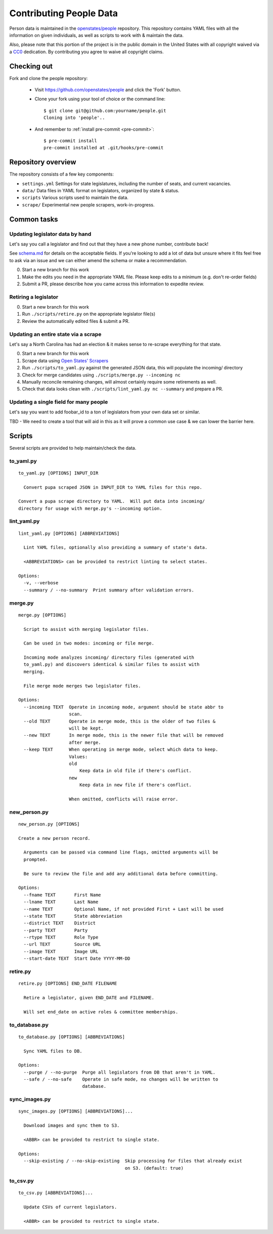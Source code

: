 .. _contributing-people:

Contributing People Data
========================

Person data is maintained in the `openstates/people <https://github.com/openstates/people>`_ repository.  This repository contains YAML files with all the information on given individuals, as well as scripts to work with & maintain the data.

Also, please note that this portion of the project is in the public domain in the United States with all copyright waived via a `CC0 <https://creativecommons.org/publicdomain/zero/1.0/>`_ dedication.  By contributing you agree to waive all copyright claims.

Checking out
------------

Fork and clone the people repository:

  * Visit https://github.com/openstates/people and click the 'Fork' button.
  * Clone your fork using your tool of choice or the command line::

        $ git clone git@github.com:yourname/people.git
        Cloning into 'people'..

  * And remember to :ref:`install pre-commit <pre-commit>`::

        $ pre-commit install
        pre-commit installed at .git/hooks/pre-commit

Repository overview
-------------------

The repository consists of a few key components:

* ``settings.yml`` Settings for state legislatures, including the number of seats, and current vacancies.
* ``data/`` Data files in YAML format on legislators, organized by state & status.
* ``scripts`` Various scripts used to maintain the data.
* ``scrape/`` Experimental new people scrapers, work-in-progress.

Common tasks
-------------

Updating legislator data by hand
~~~~~~~~~~~~~~~~~~~~~~~~~~~~~~~~

Let's say you call a legislator and find out that they have a new phone number, contribute back!

See `schema.md <https://github.com/openstates/people/blob/master/schema.md>`_ for details on the acceptable fields.  If you're looking to add a lot of data but unsure where it fits feel free to ask via an issue and we can either amend the schema or make a recommendation.

0. Start a new branch for this work
1. Make the edits you need in the appropriate YAML file.  Please keep edits to a minimum (e.g. don't re-order fields)
2. Submit a PR, please describe how you came across this information to expedite review.

Retiring a legislator
~~~~~~~~~~~~~~~~~~~~~

0. Start a new branch for this work
1. Run ``./scripts/retire.py`` on the appropriate legislator file(s)
2. Review the automatically edited files & submit a PR.

Updating an entire state via a scrape
~~~~~~~~~~~~~~~~~~~~~~~~~~~~~~~~~~~~~

Let's say a North Carolina has had an election & it makes sense to re-scrape everything for that state.

0. Start a new branch for this work
1. Scrape data using `Open States' Scrapers <https://github.com/openstates/openstates>`_
2. Run ``./scripts/to_yaml.py`` against the generated JSON data, this will populate the incoming/ directory 
3. Check for merge candidates using ``./scripts/merge.py --incoming nc``
4. Manually reconcile remaining changes, will almost certainly require some retirements as well.
5. Check that data looks clean with ``./scripts/lint_yaml.py nc --summary`` and prepare a PR.

Updating a single field for many people
~~~~~~~~~~~~~~~~~~~~~~~~~~~~~~~~~~~~~~~

Let's say you want to add foobar_id to a ton of legislators from your own data set or similar.

TBD - We need to create a tool that will aid in this as it will prove a common use case & we can lower the barrier here.

.. _people-scripts:

Scripts
-------

Several scripts are provided to help maintain/check the data.

to_yaml.py
~~~~~~~~~~
::

  to_yaml.py [OPTIONS] INPUT_DIR

    Convert pupa scraped JSON in INPUT_DIR to YAML files for this repo.

  Convert a pupa scrape directory to YAML.  Will put data into incoming/
  directory for usage with merge.py's --incoming option.

lint_yaml.py
~~~~~~~~~~~~
::

  lint_yaml.py [OPTIONS] [ABBREVIATIONS]

    Lint YAML files, optionally also providing a summary of state's data.

    <ABBREVIATIONS> can be provided to restrict linting to select states.

  Options:
    -v, --verbose
    --summary / --no-summary  Print summary after validation errors.

merge.py
~~~~~~~~
::

  merge.py [OPTIONS]

    Script to assist with merging legislator files.

    Can be used in two modes: incoming or file merge.

    Incoming mode analyzes incoming/ directory files (generated with
    to_yaml.py) and discovers identical & similar files to assist with
    merging.

    File merge mode merges two legislator files.

  Options:
    --incoming TEXT  Operate in incoming mode, argument should be state abbr to
                     scan.
    --old TEXT       Operate in merge mode, this is the older of two files &
                     will be kept.
    --new TEXT       In merge mode, this is the newer file that will be removed
                     after merge.
    --keep TEXT      When operating in merge mode, select which data to keep.
                     Values:
                     old
                         Keep data in old file if there's conflict.
                     new
                         Keep data in new file if there's conflict.

                     When omitted, conflicts will raise error.

new_person.py
~~~~~~~~~~~~~
::

  new_person.py [OPTIONS]

  Create a new person record.

    Arguments can be passed via command line flags, omitted arguments will be
    prompted.

    Be sure to review the file and add any additional data before committing.

  Options:
    --fname TEXT       First Name
    --lname TEXT       Last Name
    --name TEXT        Optional Name, if not provided First + Last will be used
    --state TEXT       State abbreviation
    --district TEXT    District
    --party TEXT       Party
    --rtype TEXT       Role Type
    --url TEXT         Source URL
    --image TEXT       Image URL
    --start-date TEXT  Start Date YYYY-MM-DD


retire.py
~~~~~~~~~
::

  retire.py [OPTIONS] END_DATE FILENAME

    Retire a legislator, given END_DATE and FILENAME.

    Will set end_date on active roles & committee memberships.

to_database.py
~~~~~~~~~~~~~~
::

  to_database.py [OPTIONS] [ABBREVIATIONS]

    Sync YAML files to DB.

  Options:
    --purge / --no-purge  Purge all legislators from DB that aren't in YAML.
    --safe / --no-safe    Operate in safe mode, no changes will be written to
                          database.

sync_images.py
~~~~~~~~~~~~~~
::

  sync_images.py [OPTIONS] [ABBREVIATIONS]...

    Download images and sync them to S3.

    <ABBR> can be provided to restrict to single state.

  Options:
    --skip-existing / --no-skip-existing  Skip processing for files that already exist
                                          on S3. (default: true)

to_csv.py
~~~~~~~~~
::

  to_csv.py [ABBREVIATIONS]...

    Update CSVs of current legislators.

    <ABBR> can be provided to restrict to single state.
